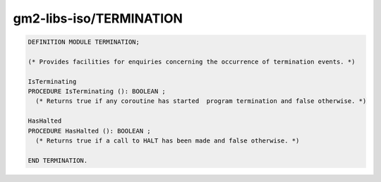 .. _gm2-libs-iso-termination:

gm2-libs-iso/TERMINATION
^^^^^^^^^^^^^^^^^^^^^^^^

.. code-block:: modula2

  DEFINITION MODULE TERMINATION;

  (* Provides facilities for enquiries concerning the occurrence of termination events. *)

  IsTerminating
  PROCEDURE IsTerminating (): BOOLEAN ;
    (* Returns true if any coroutine has started  program termination and false otherwise. *)

  HasHalted
  PROCEDURE HasHalted (): BOOLEAN ;
    (* Returns true if a call to HALT has been made and false otherwise. *)

  END TERMINATION.


